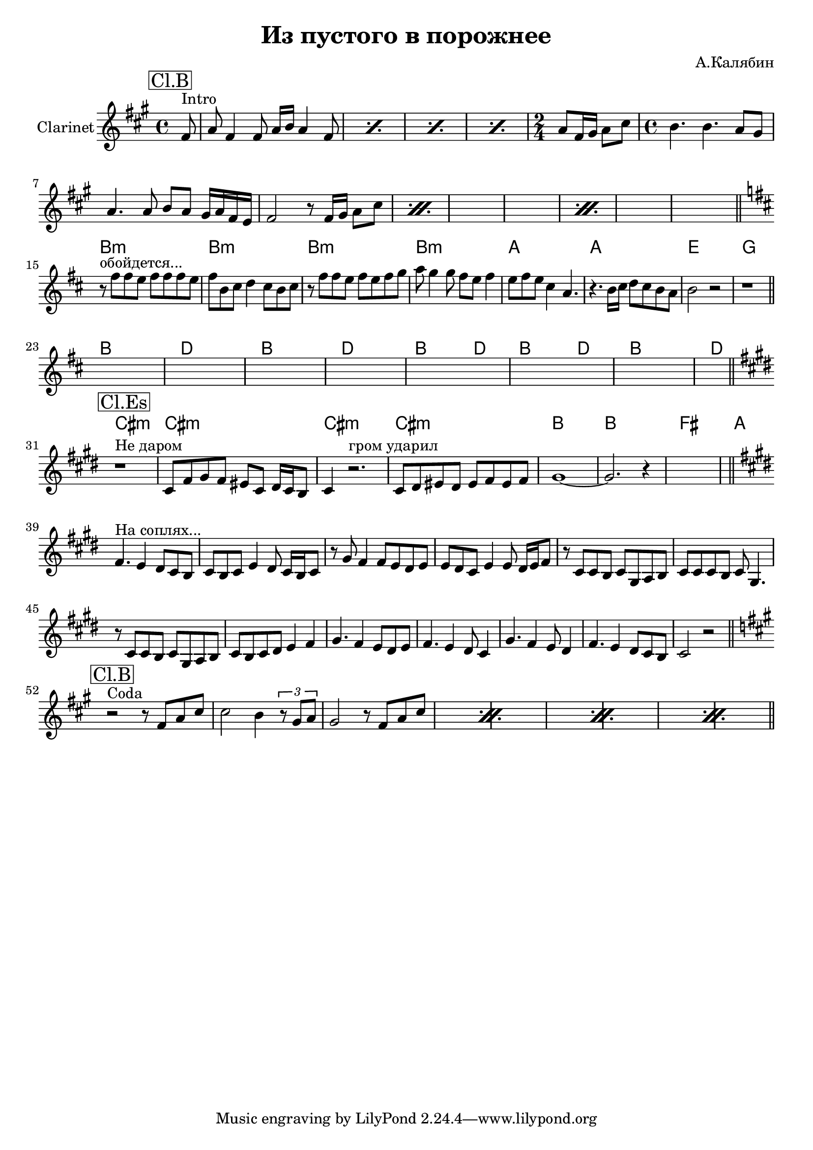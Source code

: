\version "2.14.2"

\header {
  title = "Из пустого в порожнее"
  composer = "А.Калябин"
}

IntroChords = \chordmode {\transpose bes c'{
  \partial 8 {s8}
  s1 s1 s1 s1
  s2
  s1 s1 s1  s1 s1 s1  s1 s1 s1  
}}
Intro = {
  \key fis \minor
  \time 4/4
  \relative c'{
    \partial 8 {fis8^"Intro"|}
    \repeat percent 4 {a8 fis4 fis8 a16 b a4 fis8 |}
    \time 2/4 a8 fis16 gis a8 cis |
    \time 4/4
    \repeat percent 3 {b4. b  a8 gis |
                  a4. a8 b a gis16 a fis e |
                  fis2 r8 fis16 gis a8 cis |
    }
  }
}

HornIChords = \chordmode {\transpose es c{
   e1:m e:m e:m e:m
   d d a c
}}

HornI = \transpose es c{\relative c'{ \key e \minor
  \mark \markup \box {"Cl.Es"}
  r1^"Не даром" |
  e8 a b a gis e fis16 e d8 | e4 r2.^"гром ударил" | 
  e8 fis gis fis gis a gis a | b1~ | 
  b2. r4 | s1 |
  s1
}}

RiffIChords = \chordmode {\transpose bes c'{
  a1 c a c
  a2. c4 a2. c4
  a1 c
}}
RiffI = {
  s1 s1 s1 s1 
  s1 s1 
  s1 s1 
}

HornIIChords = \chordmode {\transpose bes c'{
  s1
  s1 s1   s1 s1   s1 s1   s1 s1   
}}

HornII = \transpose bes c'{\relative c'{
  \key e \minor
  \mark \markup \box{"Cl.B"}
  r2^"Coda" r8 e g b | 
  \repeat percent 4 { b2 a4 \times 2/3{r8 fis g} | fis2 r8 e g b |}
}}

FluteIChords = \chordmode {\transpose bes c'{
  a1:m a:m a:m a:m 
  g g d f
}}
FluteI = {\transpose bes c'{ %t=3:32
  \key a \minor
  \relative c''{ r8^"обойдется..." e e d e e e d | e8 a, b c4 b8 a b | }
  \relative c''{ r8 e e d e d e f | g8 f4 f8 e d e4 | }
  \relative c''{ d8 e d b4 g4. | r4. a16 b c8 b a g |}
  \relative c''{ a2 r | r1 | }
}}

HornIIIChords = \chordmode {
	s1 s1 s1 s1 
	s1 s1 s1 s1 
	s1 s1 s1 s1 
	s1
}
HornIII = {\transpose es c{ %t=5:22
  \key e \minor
  \relative c''{a4.^"На соплях..." g4 fis8 e d | e8 d e g4 fis8 e16 d e8 | }
  \relative c''{r8 b a4 a8 g fis g | g8 fis e g4 g8 fis16 g a8 | }
  \relative c'{r8 e8 e d e b c d | e8 e e d e b4. |}
  \relative c'{r8 e8 e d e b c d | e8 d e fis g4 a4 |}
  \relative c''{b4. a4 g8 fis g | a4. g4 fis8 e4 |}
  \relative c''{b4. a4 g8 fis4 | a4. g4 fis8 e d | e2 r2 |}
}}

<<
  \new ChordNames{
    \IntroChords
    \FluteIChords
    \RiffIChords
    \HornIChords
    \HornIIIChords
    \HornIIChords
  }
  \new Staff{
    \clef treble 
    \set Staff.instrumentName = "Clarinet"
    \mark \markup \box{"Cl.B"}
    \Intro \bar"||" \break
    \FluteI \bar "||" \break
    \RiffI \bar "||" \break
    \HornI \bar"||" \break
    \HornIII \bar "||" \break
    \HornII \bar "||" \break
  }
>>
